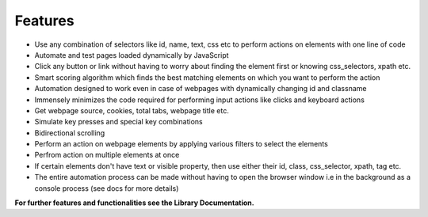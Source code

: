 Features  
=============

- Use any combination of selectors like id, name, text, css etc to perform actions on elements with one line of code 
- Automate and test pages loaded dynamically by JavaScript 
- Click any button or link without having to worry about finding the element first or knowing css_selectors, xpath etc. 
- Smart scoring algorithm which finds the best matching elements on which you want to perform the action 
- Automation designed to work even in case of webpages with dynamically changing id and classname 
- Immensely minimizes the code required for performing input actions like clicks and keyboard actions 
- Get webpage source, cookies, total tabs, webpage title etc. 
- Simulate key presses and special key combinations 
- Bidirectional scrolling 
- Perform an action on webpage elements by applying various filters to select the elements 
- Perfrom action on multiple elements at once 
- If certain elements don't have text or visible property, then use either their id, class, css_selector, xpath, tag etc. 
- The entire automation process can be made without having to open the browser window i.e in the background as a console process (see docs for more details) 
 


**For further features and functionalities see the Library Documentation.**

